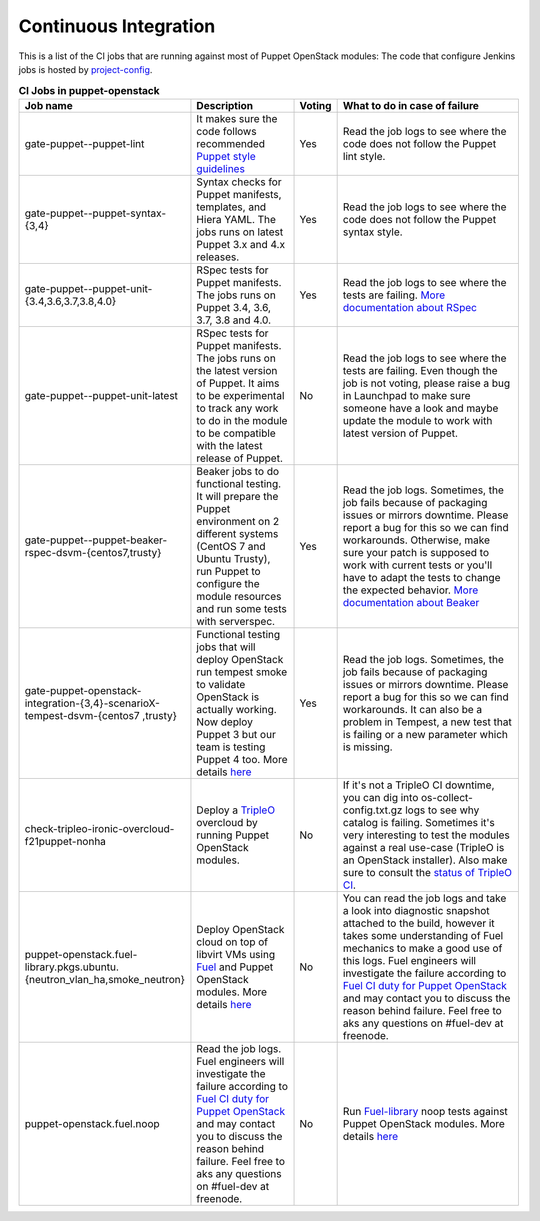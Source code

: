 ######################
Continuous Integration
######################


This is a list of the CI jobs that are running against most of Puppet
OpenStack modules: The code that configure Jenkins jobs is hosted by
`project-config
<http://git.openstack.org/cgit/openstack-infra/project-config/tree/jenkins
/jobs/puppet-module-jobs.yaml>`__.

.. list-table:: **CI Jobs in puppet-openstack**
   :widths: 12 25 8 55
   :header-rows: 1

   * - Job name
     - Description
     - Voting
     - What to do in case of failure
   * - gate-puppet--puppet-lint
     - It makes sure the code follows recommended `Puppet style guidelines
       <http://docs.puppetlabs.com/guides/style_guide.html>`__
     - Yes
     - Read the job logs to see where the code does not follow the Puppet lint
       style.
   * - gate-puppet--puppet-syntax-{3,4}
     - Syntax checks for Puppet manifests, templates, and Hiera YAML. The jobs
       runs on latest Puppet 3.x and 4.x releases.
     - Yes
     - Read the job logs to see where the code does not follow the Puppet
       syntax style.
   * - gate-puppet--puppet-unit-{3.4,3.6,3.7,3.8,4.0}
     - RSpec tests for Puppet manifests. The jobs runs on Puppet 3.4, 3.6,
       3.7, 3.8 and 4.0.
     - Yes
     - Read the job logs to see where the tests are failing. `More
       documentation about RSpec <http://rspec-puppet.com/tutorial/>`__
   * - gate-puppet--puppet-unit-latest
     - RSpec tests for Puppet manifests. The jobs runs on the latest version
       of Puppet. It aims to be experimental to track any work to do in the
       module to be compatible with the latest release of Puppet.
     - No
     - Read the job logs to see where the tests are failing. Even though the
       job is not voting, please raise a bug in Launchpad to make sure someone
       have a look and maybe update the module to work with latest version of
       Puppet.
   * - gate-puppet--puppet-beaker-rspec-dsvm-{centos7,trusty}
     - Beaker jobs to do functional testing. It will prepare the Puppet
       environment on 2 different systems (CentOS 7 and Ubuntu Trusty), run
       Puppet to configure the module resources and run some tests with
       serverspec.
     - Yes
     - Read the job logs. Sometimes, the job fails because of packaging issues
       or mirrors downtime. Please report a bug for this so we can find
       workarounds. Otherwise, make sure your patch is supposed to work with
       current tests or you'll have to adapt the tests to change the expected
       behavior. `More documentation about Beaker
       <https://github.com/puppetlabs/beaker/wiki>`__
   * - gate-puppet-openstack-integration-{3,4}-scenarioX-tempest-dsvm-{centos7
       ,trusty}
     - Functional testing jobs that will deploy OpenStack run tempest smoke to
       validate OpenStack is actually working. Now deploy Puppet 3 but our
       team is testing Puppet 4 too. More details `here <https://github.com/op
       enstack/puppet-openstack-integration#description>`__
     - Yes
     - Read the job logs. Sometimes, the job fails because of
       packaging issues or mirrors downtime. Please report a bug for this so we
       can find workarounds. It can also be a problem in Tempest, a new test
       that is failing or a new parameter which is missing.
   * - check-tripleo-ironic-overcloud-f21puppet-nonha
     - Deploy a `TripleO <http://docs.openstack.org/developer/tripleo-docs/>`__
       overcloud by running Puppet OpenStack modules.
     - No
     - If it's not a TripleO CI downtime, you can dig into
       os-collect-config.txt.gz logs to see why catalog is failing. Sometimes
       it's very interesting to test the modules against a real use-case
       (TripleO is an OpenStack installer). Also make sure to consult the
       `status of TripleO CI <http://tripleo.org/cistatus.html>`__.
   * - puppet-openstack.fuel-library.pkgs.ubuntu.{neutron\_vlan\_ha,smoke\_neutron}
     - Deploy OpenStack cloud on top of libvirt VMs using `Fuel
       <https://wiki.openstack.org/wiki/Fuel>`__ and Puppet OpenStack modules.
       More details `here
       <https://wiki.openstack.org/wiki/Fuel/CI#CI_for_Puppet_OpenStack>`__
     - No
     - You can read the job logs and take a look into diagnostic snapshot
       attached to the build, however it takes some understanding of Fuel
       mechanics to make a good use of this logs. Fuel engineers will
       investigate the failure according to `Fuel CI duty for Puppet OpenStack
       <https://wiki.openstack.org/wiki/Fuel/CI/Puppet_OpenStack_CI_duty>`__
       and may contact you to discuss the reason behind failure. Feel free to
       aks any questions on #fuel-dev at freenode.
   * - puppet-openstack.fuel.noop
     - Read the job logs. Fuel engineers will investigate the failure
       according to `Fuel CI duty for Puppet OpenStack
       <https://wiki.openstack.org/wiki/Fuel/CI/Puppet_OpenStack_CI_duty>`__
       and may contact you to discuss the reason behind failure. Feel free to
       aks any questions on #fuel-dev at freenode.
     - No
     - Run `Fuel-library <https://github.com/openstack/fuel-library>`__ noop
       tests against Puppet OpenStack modules. More details `here
       <http://fuel-noop-fixtures.readthedocs.org/en/latest/>`_


